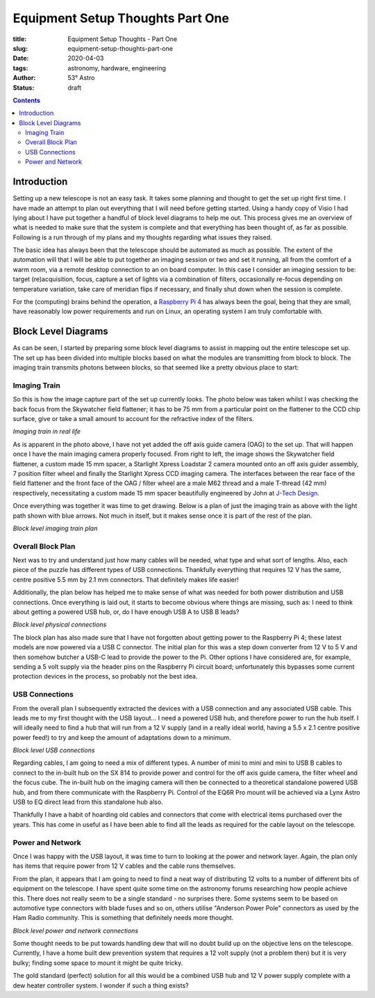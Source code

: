 Equipment Setup Thoughts Part One
---------------------------------

:title: Equipment Setup Thoughts - Part One
:slug: equipment-setup-thoughts-part-one
:date: 2020-04-03
:tags: astronomy, hardware, engineering
:author: 53° Astro
:status: draft

.. |nbsp| unicode:: 0xA0
  :trim:

.. contents::

Introduction
++++++++++++

.. PELICAN_BEGIN_SUMMARY

Setting up a new telescope is not an easy task. It takes some planning and
thought to get the set up right first time. I have made an attempt to plan out
everything that I will need before getting started. Using a handy copy of Visio
I had lying about I have put together a handful of block level diagrams to help
me out. This process gives me an overview of what is needed to make sure that
the system is complete and that everything has been thought of, as far as
possible. Following is a run through of my plans and my thoughts regarding what
issues they raised.

.. PELICAN_END_SUMMARY

The basic idea has always been that the telescope should be automated as much as
possible. The extent of the automation will that I will be able to put together
an imaging session or two and set it running, all from the comfort of a warm
room, via a remote desktop connection to an on board computer. In this case I
consider an imaging session to be: target (re)acquisition, focus, capture a set
of lights via a combination of filters, occasionally re-focus depending on
temperature variation, take care of meridian flips if necessary, and finally
shut down when the session is complete.

For the (computing) brains behind the operation, a `Raspberry Pi 4`_ has
always been the goal, being that they are small, have reasonably low power
requirements and run on Linux, an operating system I am truly comfortable with.

Block Level Diagrams
++++++++++++++++++++

As can be seen, I started by preparing some block level diagrams to assist in
mapping out the entire telescope set up. The set up has been divided into
multiple blocks based on what the modules are transmitting from block to
block. The imaging train transmits photons between blocks, so that seemed like
a pretty obvious place to start:

Imaging Train
~~~~~~~~~~~~~

So this is how the image capture part of the set up currently looks. The photo
below was taken whilst I was checking the back focus from the Skywatcher field
flattener; it has to be 75 mm from a particular point on the flattener to the
CCD chip surface, give or take a small amount to account for the refractive
index of the filters.

.. raw:: html

    <a data-flickr-embed="true" href="https://www.flickr.com/photos/53-degrees-astro/49842248133/in/dateposted-public/" title="Back focus"><img src="https://live.staticflickr.com/65535/49842248133_b6e7cdc679_c.jpg" width="800" height="533" alt="Back focus"></a><script async src="//embedr.flickr.com/assets/client-code.js" charset="utf-8"></script>

*Imaging train in real life*

As is apparent in the photo above, I have not yet added the off axis guide
camera (OAG) to the set up. That will happen once I have the main imaging camera
properly focused. From right to left, the image shows the Skywatcher field
flattener, a custom made 15 mm spacer, a Starlight Xpress Loadstar 2 camera
mounted onto an off axis guider assembly, 7 position filter wheel and finally
the Starlight Xpress CCD imaging camera. The interfaces between the rear face of
the field flattener and the front face of the OAG / filter wheel are a male M62
thread and a male T-thread (42 mm) respectively, necessitating a custom made
15 mm spacer beautifully engineered by John at `J-Tech Design`_.

Once everything was together it was time to get drawing. Below is a plan of just
the imaging train as above with the light path shown with blue arrows. Not much
in itself, but it makes sense once it is part of the rest of the plan.

.. raw:: html

    <a data-flickr-embed="true" href="https://www.flickr.com/photos/53-degrees-astro/49842860941/in/dateposted-public/" title="block-level-imaging-train_49733170848_o"><img src="https://live.staticflickr.com/65535/49842860941_748ee9cc21_c.jpg" width="800" height="577" alt="block-level-imaging-train_49733170848_o"></a><script async src="//embedr.flickr.com/assets/client-code.js" charset="utf-8"></script>

*Block level imaging train plan*

Overall Block Plan
~~~~~~~~~~~~~~~~~~~

Next was to try and understand just how many cables will be needed, what type
and what sort of lengths. Also, each piece of the puzzle has different types of
USB connections. Thankfully everything that requires 12 V has the same, centre
positive 5.5 mm by 2.1 mm connectors. That definitely makes life easier!

Additionally, the plan below has helped me to make sense of what was needed for
both power distribution and USB connections. Once everything is laid out, it
starts to become obvious where things are missing, such as: I need to think
about getting a powered USB hub, or, do I have enough USB A to USB B leads?

.. raw:: html

    <a data-flickr-embed="true" href="https://www.flickr.com/photos/53-degrees-astro/49842317213/in/dateposted-public/" title="block-level-telescope_49730949866_o"><img src="https://live.staticflickr.com/65535/49842317213_acebaa6caa_c.jpg" width="800" height="635" alt="block-level-telescope_49730949866_o"></a><script async src="//embedr.flickr.com/assets/client-code.js" charset="utf-8"></script>

*Block level physical connections*

The block plan has also made sure that I have not forgotten about getting power
to the Raspberry Pi 4; these latest models are now powered via a USB C
connector. The initial plan for this was a step down converter from 12 V to 5 V
and then somehow butcher a USB-C lead to provide the power to the Pi. Other
options I have considered are, for example, sending a 5 volt supply via the
header pins on the Raspberry Pi circuit board; unfortunately this bypasses some
current protection devices in the process, so probably not the best idea.

USB Connections
~~~~~~~~~~~~~~~

From the overall plan I subsequently extracted the devices with a USB connection
and any associated USB cable. This leads me to my first thought with the USB
layout... I need a powered USB hub, and therefore power to run the hub itself. I
will ideally need to find a hub that will run from a 12 V supply (and in a
really ideal world, having a 5.5 x 2.1 centre positive power feed!) to try and
keep the amount of adaptations down to a minimum.

.. raw:: html

    <a data-flickr-embed="true" href="https://www.flickr.com/photos/53-degrees-astro/49842315963/in/dateposted-public/" title="block-level-usb_49733170253_o"><img src="https://live.staticflickr.com/65535/49842315963_e2496699d2_c.jpg" width="800" height="569" alt="block-level-usb_49733170253_o"></a><script async src="//embedr.flickr.com/assets/client-code.js" charset="utf-8"></script>

*Block level USB connections*

Regarding cables, I am going to need a mix of different types. A number of mini
to mini and mini to USB B cables to connect to the in-built hub on the SX 814 to
provide power and control for the off axis guide camera, the filter wheel and
the focus cube. The in-built hub on the imaging camera will then be connected to
a theoretical standalone powered USB hub, and from there communicate with the
Raspberry Pi. Control of the EQ6R Pro mount will be achieved via a Lynx Astro
USB to EQ direct lead from this standalone hub also.

Thankfully I have a habit of hoarding old cables and connectors that come with
electrical items purchased over the years. This has come in useful as I have
been able to find all the leads as required for the cable layout on the
telescope.

Power and Network
~~~~~~~~~~~~~~~~~

Once I was happy with the USB layout, it was time to turn to looking at the
power and network layer. Again, the plan only has items that require power from
12 V cables and the cable runs themselves.

From the plan, it appears that I am going to need to find a neat way of
distributing 12 volts to a number of different bits of equipment on the
telescope. I have spent quite some time on the astronomy forums researching how
people achieve this. There does not really seem to be a single standard - no
surprises there. Some systems seem to be based on automotive type connectors
with blade fuses and so on, others utilise "Anderson Power Pole" connectors as
used by the Ham Radio community. This is something that definitely needs more
thought.

.. raw:: html

    <a data-flickr-embed="true" href="https://www.flickr.com/photos/53-degrees-astro/49842317553/in/dateposted-public/" title="block-level-power_49734039312_o"><img src="https://live.staticflickr.com/65535/49842317553_d7c9fc9b13_c.jpg" width="800" height="564" alt="block-level-power_49734039312_o"></a><script async src="//embedr.flickr.com/assets/client-code.js" charset="utf-8"></script>

*Block level power and network connections*

Some thought needs to be put towards handling dew that will no doubt build up on
the objective lens on the telescope. Currently, I have a home built dew
prevention system that requires a 12 volt supply (not a problem then) but it is
very bulky; finding some space to mount it might be quite tricky.

The gold standard (perfect) solution for all this would be a combined USB hub
and 12 V power supply complete with a dew heater controller system. I wonder if
such a thing exists?

.. links

.. _`J-Tech Design`: https://j-techdesign.com/
.. _`Raspberry Pi 4`: https://www.raspberrypi.org/products/raspberry-pi-4-model-b/
